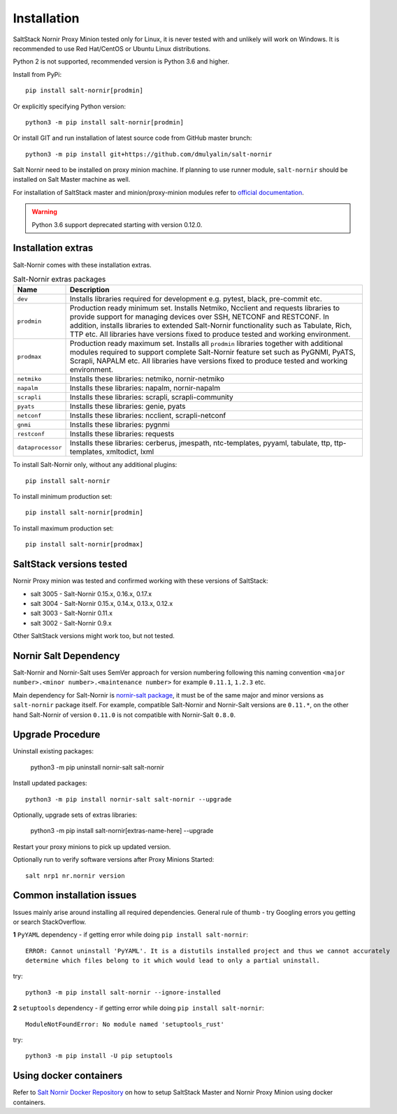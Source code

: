 Installation
############

SaltStack Nornir Proxy Minion tested only for Linux, it is never tested with and
unlikely will work on Windows. It is recommended to use Red Hat/CentOS or Ubuntu
Linux distributions.

Python 2 is not supported, recommended version is Python 3.6 and higher.

Install from PyPi::

    pip install salt-nornir[prodmin]

Or explicitly specifying Python version::

    python3 -m pip install salt-nornir[prodmin]

Or install GIT and run installation of latest source code from GitHub master brunch::

    python3 -m pip install git+https://github.com/dmulyalin/salt-nornir

Salt Nornir need to be installed on proxy minion machine. If planning to use runner
module, ``salt-nornir`` should be installed on Salt Master machine as well.

For installation of SaltStack master and minion/proxy-minion modules
refer to `official documentation <https://repo.saltproject.io/>`_.

.. warning:: Python 3.6 support deprecated starting with version 0.12.0.

Installation extras
===================

Salt-Nornir comes with these installation extras.

.. list-table:: Salt-Nornir extras packages
   :widths: 15 85
   :header-rows: 1

   * - Name
     - Description
   * - ``dev``
     - Installs libraries required for development e.g. pytest, black, pre-commit etc.
   * - ``prodmin``
     - Production ready minimum set. Installs Netmiko, Ncclient and requests libraries
       to provide support for managing devices over SSH, NETCONF and RESTCONF. In addition,
       installs libraries to extended Salt-Nornir functionality such as Tabulate, Rich, TTP
       etc. All libraries have versions fixed to produce tested and working environment.
   * - ``prodmax``
     - Production ready maximum set. Installs all ``prodmin`` libraries together with
       additional modules required to support complete Salt-Nornir feature set such as
       PyGNMI, PyATS, Scrapli, NAPALM etc. All libraries have versions fixed to produce
       tested and working environment.
   * - ``netmiko``
     - Installs these libraries: netmiko, nornir-netmiko
   * - ``napalm``
     - Installs these libraries: napalm, nornir-napalm
   * - ``scrapli``
     - Installs these libraries: scrapli, scrapli-community
   * - ``pyats``
     - Installs these libraries: genie, pyats
   * - ``netconf``
     - Installs these libraries: ncclient, scrapli-netconf
   * - ``gnmi``
     - Installs these libraries:  pygnmi
   * - ``restconf``
     - Installs these libraries:  requests
   * - ``dataprocessor``
     - Installs these libraries: cerberus, jmespath, ntc-templates, pyyaml, tabulate, ttp,
       ttp-templates, xmltodict, lxml

To install Salt-Nornir only, without any additional plugins::

    pip install salt-nornir

To install minimum production set::

    pip install salt-nornir[prodmin]

To install maximum production set::

    pip install salt-nornir[prodmax]

SaltStack versions tested
=========================

Nornir Proxy minion was tested and confirmed working with these versions of SaltStack:

* salt 3005 - Salt-Nornir 0.15.x, 0.16.x, 0.17.x
* salt 3004 - Salt-Nornir 0.15.x, 0.14.x, 0.13.x, 0.12.x
* salt 3003 - Salt-Nornir 0.11.x
* salt 3002 - Salt-Nornir 0.9.x

Other SaltStack versions might work too, but not tested.

Nornir Salt Dependency
======================

Salt-Nornir and Nornir-Salt uses SemVer approach for version numbering following
this naming convention ``<major number>.<minor number>.<maintenance number>`` for example
``0.11.1``,  ``1.2.3`` etc.

Main dependency for Salt-Nornir is `nornir-salt package <https://pypi.org/project/nornir-salt/>`_,
it must be of the same major and minor versions as ``salt-nornir`` package itself. For example,
compatible Salt-Nornir and Nornir-Salt versions are ``0.11.*``, on the other hand Salt-Nornir
of version ``0.11.0`` is not compatible with Nornir-Salt ``0.8.0``.

Upgrade Procedure
=================

Uninstall existing packages:

    python3 -m pip uninstall nornir-salt salt-nornir

Install updated packages::

    python3 -m pip install nornir-salt salt-nornir --upgrade

Optionally, upgrade sets of extras libraries:

    python3 -m pip install salt-nornir[extras-name-here] --upgrade

Restart your proxy minions to pick up updated version.

Optionally run to verify software versions after Proxy Minions Started::

    salt nrp1 nr.nornir version

Common installation issues
==========================

Issues mainly arise around installing all required dependencies. General rule of thumb - try Googling
errors you getting or search StackOverflow.

**1** ``PyYAML`` dependency - if getting error while doing ``pip install salt-nornir``::

    ERROR: Cannot uninstall 'PyYAML'. It is a distutils installed project and thus we cannot accurately
    determine which files belong to it which would lead to only a partial uninstall.

try::

    python3 -m pip install salt-nornir --ignore-installed

**2** ``setuptools`` dependency - if getting error while doing ``pip install salt-nornir``::

    ModuleNotFoundError: No module named 'setuptools_rust'

try::

    python3 -m pip install -U pip setuptools

Using docker containers
=======================

Refer to `Salt Nornir Docker Repository <https://github.com/dmulyalin/salt-nornir-docker>`_ on how to
setup SaltStack Master and Nornir Proxy Minion using docker containers.
